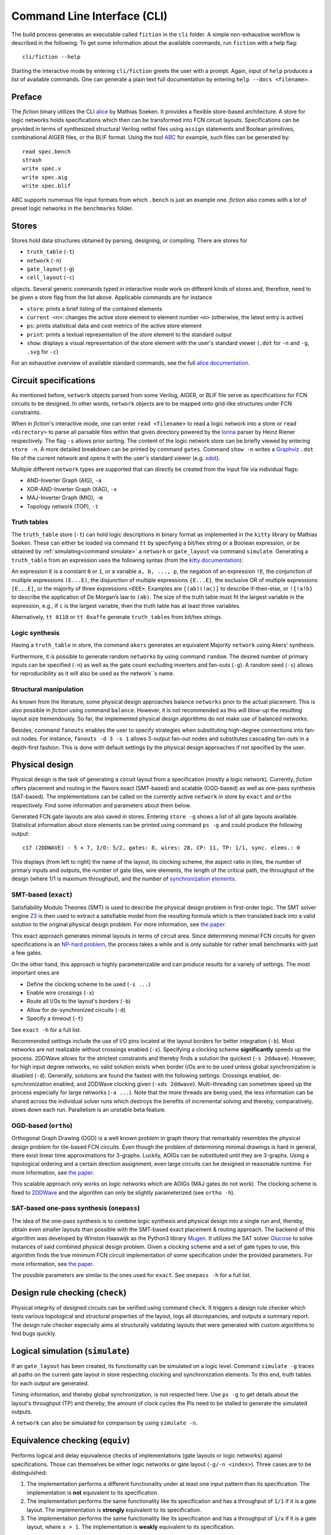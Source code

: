.. _cli:

Command Line Interface (CLI)
============================

The build process generates an executable called ``fiction`` in the ``cli`` folder. A simple non-exhaustive workflow
is described in the following. To get some information about the available commands, run ``fiction`` with a help flag::

    cli/fiction --help

Starting the interactive mode by entering ``cli/fiction`` greets the user with a prompt. Again, input of ``help`` produces a
list of available commands. One can generate a plain text full documentation by entering ``help --docs <filename>``.

Preface
-------

The *fiction* binary utilizes the CLI `alice <https://github.com/msoeken/alice>`_ by Mathias Soeken. It provides a flexible
store-based architecture. A store for logic networks holds specifications which then can be transformed into
FCN circuit layouts. Specifications can be provided in terms of synthesized structural Verilog netlist files using
``assign`` statements and Boolean primitives, combinational AIGER files, or the BLIF format. Using the tool
`ABC <https://github.com/berkeley-abc/abc>`_ for example, such files can be generated by::

    read spec.bench
    strash
    write spec.v
    write spec.aig
    write spec.blif

ABC supports numerous file input formats from which ``.bench`` is just an example one. *fiction* also comes with a lot of preset
logic networks in the ``benchmarks`` folder.

Stores
------

Stores hold data structures obtained by parsing, designing, or compiling. There are stores for

- ``truth_table`` (``-t``)
- ``network`` (``-n``)
- ``gate_layout`` (``-g``)
- ``cell_layout`` (``-c``)

objects. Several generic commands typed in interactive mode work on different kinds of stores and, therefore, need to be
given a store flag from the list above. Applicable commands are for instance

- ``store``: prints a brief listing of the contained elements
- ``current <n>``: changes the active store element to element number ``<n>`` (otherwise, the latest entry is active)
- ``ps``: prints statistical data and cost metrics of the active store element
- ``print``: prints a textual representation of the store element to the standard output
- ``show``: displays a visual representation of the store element with the user's standard viewer (``.dot`` for ``-n`` and ``-g``, ``.svg`` for ``-c``)

For an exhaustive overview of available standard commands, see the full `alice documentation <https://libalice.readthedocs.io/en/latest/index.html>`_.

Circuit specifications
----------------------

As mentioned before, ``network`` objects parsed from some Verilog, AIGER, or BLIF file serve as specifications for FCN
circuits to be designed. In other words, ``network`` objects are to be mapped onto grid-like structures under
FCN constraints.

When in *fiction*'s interactive mode, one can enter ``read <filename>`` to read a logic network into a store or
``read <directory>`` to parse all parsable files within that given directory powered by the
`lorina <https://github.com/hriener/lorina>`_ parser by Heinz Riener respectively. The flag ``-s`` allows prior sorting.
The content of the logic network store can be briefly viewed by entering ``store -n``. A more detailed breakdown can be
printed by command ``gates``. Command ``show -n`` writes a `Graphviz <https://www.graphviz.org/>`_ ``.dot`` file of the
current network and opens it with the user's standard viewer (e.g. `xdot <https://github.com/jrfonseca/xdot.py>`_).

Multiple different ``network`` types are supported that can directly be created from the input file via individual flags:

- AND-Inverter Graph (AIG), ``-a``
- XOR-AND-Inverter Graph (XAG), ``-x``
- MAJ-Inverter Graph (MIG), ``-m``
- Topology network (TOP), ``-t``

Truth tables
############

The ``truth_table`` store (``-t``) can hold logic descriptions in binary format as implemented in the ``kitty`` library
by Mathias Soeken. These can either be loaded via command ``tt`` by specifying a bit/hex string or a Boolean expression,
or be obtained by :ref:`simulating<command simulate>` a ``network`` or ``gate_layout`` via command
``simulate``. Generating a ``truth_table`` from an expression uses the following syntax (from the
`kitty documentation <https://libkitty.readthedocs.io/en/latest/reference.html#_CPPv4I0EN5kitty22create_from_expressionEbR2TTRKNSt6stringE>`_):

An expression ``E`` is a constant ``0`` or ``1``, or a variable ``a, b, ..., p``, the negation of an expression ``!E``, the
conjunction of multiple expressions ``(E...E)``, the disjunction of multiple expressions ``{E...E}``, the exclusive OR of
multiple expressions ``[E...E]``, or the majority of three expressions ``<EEE>``. Examples are ``[(ab)(!ac)]`` to describe
if-then-else, or ``!{!a!b}`` to describe the application of De Morgan’s law to ``(ab)``. The size of the truth table must
fit the largest variable in the expression, e.g., if ``c`` is the largest variable, then the truth table has at least
three variables.

Alternatively, ``tt 0110`` or ``tt 0xaffe`` generate ``truth_table``\ s from bit/hex strings.

Logic synthesis
###############

Having a ``truth_table`` in store, the command ``akers`` generates an equivalent Majority ``network`` using Akers' synthesis.

Furthermore, it is possible to generate random ``network``\ s by using command ``random``. The desired number of primary
inputs can be specified (``-n``) as well as the gate count excluding inverters and fan-outs (``-g``). A random seed (``-s``)
allows for reproducibility as it will also be used as the network``\ s name.

Structural manipulation
#######################

As known from the literature, some physical design approaches balance ``networks`` prior to the actual placement. This is
also possible in *fiction* using command ``balance``. However, it is not recommended as this will blow-up the resulting layout
size tremendously. So far, the implemented physical design algorithms do not make use of balanced networks.

Besides, command ``fanouts`` enables the user to specify strategies when substituting high-degree connections into fan-out nodes.
For instance, ``fanouts -d 3 -s 1`` allows 3-output fan-out nodes and substitutes cascading fan-outs in a depth-first fashion.
This is done with default settings by the physical design approaches if not specified by the user.

Physical design
---------------

Physical design is the task of generating a circuit layout from a specification (mostly a logic network). Currently, *fiction*
offers placement and routing in the flavors exact (SMT-based) and scalable (OGD-based) as well as one-pass synthesis (SAT-based).
The implementations can be called on the currently active ``network`` in store by ``exact`` and ``ortho`` respectively.
Find some information and parameters about them below.

Generated FCN gate layouts are also saved in stores. Entering ``store -g`` shows a list of all gate layouts available.
Statistical information about store elements can be printed using command ``ps -g`` and could produce the following output::


    c17 (2DDWAVE) - 5 × 7, I/O: 5/2, gates: 8, wires: 28, CP: 11, TP: 1/1, sync. elems.: 0


This displays (from left to right) the name of the layout, its clocking scheme, the aspect ratio in tiles, the number
of primary inputs and outputs, the number of gate tiles, wire elements, the length of the critical path,
the throughput of the design (where 1/1 is maximum throughput), and the number of
`synchronization elements <https://ieeexplore.ieee.org/document/8626294>`_.

SMT-based (``exact``)
#####################

Satisfiability Modulo Theories (SMT) is used to describe the physical design problem in first-order logic. The SMT solver
engine `Z3 <https://github.com/Z3Prover/z3>`_ is then used to extract a satisfiable model from the resulting formula
which is then translated back into a valid solution to the original physical design problem. For more information,
see `the paper <https://ieeexplore.ieee.org/document/8342060>`_.

This exact approach generates minimal layouts in terms of circuit area. Since determining minimal FCN circuits for given
specifications is an `NP-hard problem <https://dl.acm.org/citation.cfm?id=3312661>`_,
the process takes a while and is only suitable for rather small benchmarks with just a few gates.

On the other hand, this approach is highly parameterizable and can produce results for a variety of settings.
The most important ones are

- Define the clocking scheme to be used (``-s ...``)
- Enable wire crossings (``-x``)
- Route all I/Os to the layout's borders (``-b``)
- Allow for de-synchronized circuits (``-d``)
- Specify a timeout (``-t``)

See ``exact -h`` for a full list.

Recommended settings include the use of I/O pins located at the layout borders for better integration (``-b``). Most
networks are not realizable without crossings enabled (``-x``). Specifying a clocking scheme **significantly** speeds up
the process. 2DDWave allows for the strictest constraints and thereby finds a solution the quickest (``-s 2ddwave``).
However, for high input degree networks, no valid solution exists when border I/Os are to be used unless global
synchronization is disabled (``-d``). Generally, solutions are found the fastest with the following settings: Crossings
enabled, de-synchronization enabled, and 2DDWave clocking given (``-xds 2ddwave``). Multi-threading can sometimes speed up
the process especially for large networks (``-a ...``). Note that the more threads are being used, the less information
can be shared across the individual solver runs which destroys the benefits of incremental solving and thereby,
comparatively, slows down each run. Parallelism is an unstable beta feature.

OGD-based (``ortho``)
#####################

Orthogonal Graph Drawing (OGD) is a well known problem in graph theory that remarkably resembles the physical design
problem for tile-based FCN circuits. Even though the problem of determining minimal drawings is hard in general, there
exist linear time approximations for 3-graphs. Luckily, AOIGs can be substituted until they are 3-graphs. Using a
topological ordering and a certain direction assignment, even large circuits can be designed in reasonable runtime.
For more information, see `the paper <https://dl.acm.org/citation.cfm?id=3287705>`_.

This scalable approach only works on logic networks which are AOIGs (MAJ gates do not work). The clocking scheme is fixed to
`2DDWave <https://ieeexplore.ieee.org/document/1717097>`_ and the algorithm can only be slightly parameterized
(see ``ortho -h``).

SAT-based one-pass synthesis (``onepass``)
##########################################

The idea of the one-pass synthesis is to combine logic synthesis and physical design into a single run and, thereby,
obtain even smaller layouts than possible with the SMT-based exact placement & routing approach. The backend of this
algorithm was developed by Winston Haaswijk as the Python3 library `Mugen <https://github.com/whaaswijk/mugen>`_.
It utilizes the SAT solver `Glucose <https://www.labri.fr/perso/lsimon/glucose/>`_ to solve instances of said combined
physical design problem. Given a clocking scheme and a set of gate types to use, this algorithm finds the true minimum
FCN circuit implementation of some specification under the provided parameters. For more information, see
`the paper <https://ieeexplore.ieee.org/abstract/document/9371573>`_.

The possible parameters are similar to the ones used for ``exact``. See ``onepass -h`` for a full list.


Design rule checking (``check``)
--------------------------------

Physical integrity of designed circuits can be verified using command ``check``. It triggers a design rule checker which
tests various topological and structural properties of the layout, logs all discrepancies, and outputs a summary report.
The design rule checker especially aims at structurally validating layouts that were generated with custom algorithms to
find bugs quickly.

.. _command simulate:

Logical simulation (``simulate``)
---------------------------------

If an ``gate_layout`` has been created, its functionality can be simulated on a logic level. Command ``simulate -g``
traces all paths on the current gate layout in store respecting clocking and synchronization elements.
To this end, truth tables for each output are generated.

Timing information, and thereby global synchronization, is not respected here. Use ``ps -g`` to get details about the layout's
throughput (TP) and thereby, the amount of clock cycles the PIs need to be stalled to generate the simulated outputs.

A ``network`` can also be simulated for comparison by using ``simulate -n``.

Equivalence checking (``equiv``)
--------------------------------

Performs logical and delay equivalence checks of implementations (gate layouts or logic networks) against specifications.
Those can themselves be either logic networks or gate layout (``-g/-n <index>``). Three cases are to be distinguished:

1. The implementation performs a different functionality under at least one input pattern than its specification. The implementation is **not** equivalent to its specification.
2. The implementation performs the same functionality like its specification and has a throughput of ``1/1`` if it is a gate layout. The implementation is **strongly** equivalent to its specification.
3. The implementation performs the same functionality like its specification and has a throughput of ``1/x`` if it is a gate layout, where ``x > 1``. The implementation is **weakly** equivalent to its specification.

Logical equivalence is checked with a SAT solver via miter structures and Tseitin transformation.
For more information, see `the paper <https://ieeexplore.ieee.org/abstract/document/9218641>`_.

Energy dissipation (``energy``)
-------------------------------

A `physical model <https://ieeexplore.ieee.org/document/8246526>`_ for calculating the energy dissipation on the gate-level
abstraction using the `QCA-ONE library <https://ieeexplore.ieee.org/document/7538997/>`_ has been proposed. Thereby, information
about the cells' function within a gate can be utilized to obtain switching energy consumption. The respective value can be
printed using command ``energy``. Note that this assumes that the gate-level layout can be physically synthesized using the
QCA-ONE gate library.

Physical synthesis (``cell``)
-----------------------------

As mentioned above, gate-level layouts can be compiled down to cell-level ones in a physical synthesis step. A gate library
is required to do so. The command ``cell`` does exactly this, where the ``-l`` option indicates the gate
library to use. ``-l 0`` represents `QCA-ONE <https://ieeexplore.ieee.org/document/7538997/>`_ which is the default
setting, ``-l 1`` refers to `ToPoliNano <https://topolinano.polito.it/>`_'s gate library for iNML circuits. Note that only
``exact`` can be used in the moment to create layouts mappable to iNML. Suggested parameters are ``exact -xnbs columnar --hex even_column``.
Cell-based layouts are also saved in stores which can be accessed by typing ``store -c``. Due to significantly larger size of
cell layouts compared to gate layouts, the ``print -c`` command to write layouts to the terminal should be used
carefully. See :ref:`SVG export<command show>` instead.

Cell-level layouts can be written to files parsable by various physical simulators. The following file formats and
simulators are currently supported:

- ``qca <filename>`` creates a `QCADesigner <https://waluslab.ece.ubc.ca/qcadesigner/>`_ QCA file
- ``qcc <filename>`` creates a `ToPoliNano & MagCAD <https://topolinano.polito.it/>`_ QCC file
- ``sqd <filename>`` creates a `SiQAD <https://github.com/siqad/siqad>`_ SQD file
- ``fqca <filename>`` creates a `QCA-STACK <https://github.com/wlambooy/QCA-STACK>`_ FQCA file

If no filename is given, the stored layout name will be used and the file will be written to the current folder.

Area usage (``area``)
---------------------

Based on the physical implementation, the actual size of a single FCN cell changes. Therefore, dimensions are typically
given in abstract tiles and cells. If one however desires physical measures, command ``area`` can provide these. Given
width and height of a single cell as well as horizontal and vertical spacing (each in nm), the area of a ``cell_layout``
is printed in nm².

If no information about such values is given, *fiction* uses default technology-depended lengths taken from
`QCADesigner <https://waluslab.ece.ubc.ca/qcadesigner/>`_, `NMLSim <https://dl.acm.org/citation.cfm?doid=3338852.3339856>`_,
or `SiQAD <https://github.com/siqad/siqad>`_ respectively. These are

QCA (default QCADesigner settings)
##################################

- width  = 18nm
- height = 18nm
- hspace = 2nm
- vspace = 2nm

iNML (default NMLSim settings)
##############################

- width  = 50nm
- height = 100nm
- hspace = 10nm
- vspace = 10nm

SiDB (default SiQAD settings)
##############################

- width  = 0nm
- height = 0nm
- hspace = 0.384nm
- vspace = 0.384nm


.. _command show:

SVG export (``show -c``)
------------------------

QCA cell-level layouts can be exported as scalable vector graphics (``.svg`` files) using the command ``show -c``. This will
immediately open your standard SVG program to give a more sophisticated visual representation of the current cell layout
in store. If one wants to just generate the SVG file without opening it in the standard viewer,
``show -c <filename>.svg --silent`` can be used.

Alternatively, open the exported file with a different program by using ``show -c --program "\"google-chrome\" {}"`` for
instance to open it with the Chrome browser. Note that this behavior is platform-dependent and might not properly work
under every system. For more information see ``show -h`` or the full
`alice documentation <https://libalice.readthedocs.io/en/latest/index.html>`_.

The used color scheme is based on the one known from `QCADesigner <https://waluslab.ece.ubc.ca/qcadesigner/>`_.

There is also an option for showing a simple version of cells that leaves out the quantum dots and clock zone numbers.
This makes the exported files significantly smaller, especially for large layouts. The corresponding flag is ``-s``.

Benchmarking and scripting
--------------------------

All design steps explained in the previous sections can also be specified within a single *fiction script* file like
the following called ``c17_synth.fs``::

    read ../benchmarks/ISCAS85/c17.v -t
    exact -xbs 2ddwave
    ps -g
    cell
    show -c
    exact -ds use
    ps -g
    cell
    show -c

which can be executed by ``./fiction -ef c17_synth.fs -l c17_log.json`` where statistics are to be logged in a JSON file
called ``c17_log.json``.  The following table presents possible results.

.. list-table:: Results
    :widths: 300 300
    :header-rows: 1

    * - ``exact -xbs 2ddwave``
      - ``exact -ds use``

    * - .. image:: docs/img/compare1.png
           :width: 300
           :alt: Compare 1
      - .. image:: docs/img/compare2.png
           :width: 300
           :alt: Compare 2

    * - ``c17 (2DDWAVE) - 5 × 7, I/O: 5/2, gates: 8, wires: 28, CP: 11, TP: 1/1, sync. elems.: 0``
      - ``c17 (USE) - 4 × 7, I/O: 5/2, gates: 8, wires: 16, CP: 14, TP: 1/3, sync. elems.: 0``


These scripts can also be nested. One can use ``< script.fs`` within a *fiction script* to load ``script.fs`` in that very position.
A script called ``shortcuts.fs`` has been placed in the top level folder. It can be loaded on start-up by calling
``./fiction -if ../shortcuts.fs`` in the build folder. This makes predefined commands and flows available as shortcuts.
Try ``synth xibs use`` for instance to perform the whole flow of design (utilizing ``USE`` clocking) and physical
synthesis down to cell-level including visual representation.

Additionally, *fiction* itself can be part of a bash script. Consider the following snippet::

    for filepath in ../benchmarks/TOY/*.v; do
        f="${filepath##*/}"
        ./fiction -c "read $filepath; ortho; cell; qca ${f%.*}.qca"
    done

where the for-loop iterates over all Verilog files in the ``../benchmarks/TOY/`` folder. Using the flag ``-c``, a
semicolon-separated list of commands can be passed to *fiction*. In this case, the files are to be read in a store,
designed using the ``ortho`` algorithm, synthesized to cell-level, and written as QCA using their original file
name.
